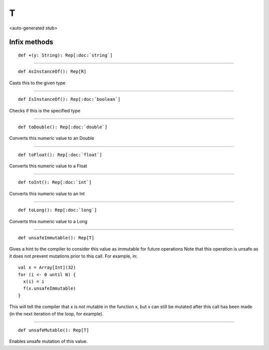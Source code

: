 
.. role:: black
.. role:: gray
.. role:: silver
.. role:: white
.. role:: maroon
.. role:: red
.. role:: fuchsia
.. role:: pink
.. role:: orange
.. role:: yellow
.. role:: lime
.. role:: green
.. role:: olive
.. role:: teal
.. role:: cyan
.. role:: aqua
.. role:: blue
.. role:: navy
.. role:: purple

.. _T:

T
=

<auto-generated stub>

Infix methods
-------------

.. parsed-literal::

  :maroon:`def` +(y: String): Rep[:doc:`string`]




*********

.. parsed-literal::

  :maroon:`def` AsInstanceOf(): Rep[R]

Casts this to the given type


*********

.. parsed-literal::

  :maroon:`def` IsInstanceOf(): Rep[:doc:`boolean`]

Checks if this is the specified type


*********

.. parsed-literal::

  :maroon:`def` toDouble(): Rep[:doc:`double`]

Converts this numeric value to an Double


*********

.. parsed-literal::

  :maroon:`def` toFloat(): Rep[:doc:`float`]

Converts this numeric value to a Float


*********

.. parsed-literal::

  :maroon:`def` toInt(): Rep[:doc:`int`]

Converts this numeric value to an Int


*********

.. parsed-literal::

  :maroon:`def` toLong(): Rep[:doc:`long`]

Converts this numeric value to a Long


*********

.. parsed-literal::

  :maroon:`def` unsafeImmutable(): Rep[T]

Gives a hint to the compiler to consider this value as immutable for future operations Note that this operation is unsafe as it does not prevent mutations prior to this call. For example, in:


.. parsed-literal::
   :maroon:`val` x = Array[Int](32)
   :maroon:`for` (i <- 0 until N) {
     x(i) = i
     f(x.unsafeImmutable)
   }


This will tell the compiler that x is not mutable in the function x, but x can still be mutated after this call has been made (in the next iteration of the loop, for example). 


*********

.. parsed-literal::

  :maroon:`def` unsafeMutable(): Rep[T]

Enables unsafe mutation of this value.


